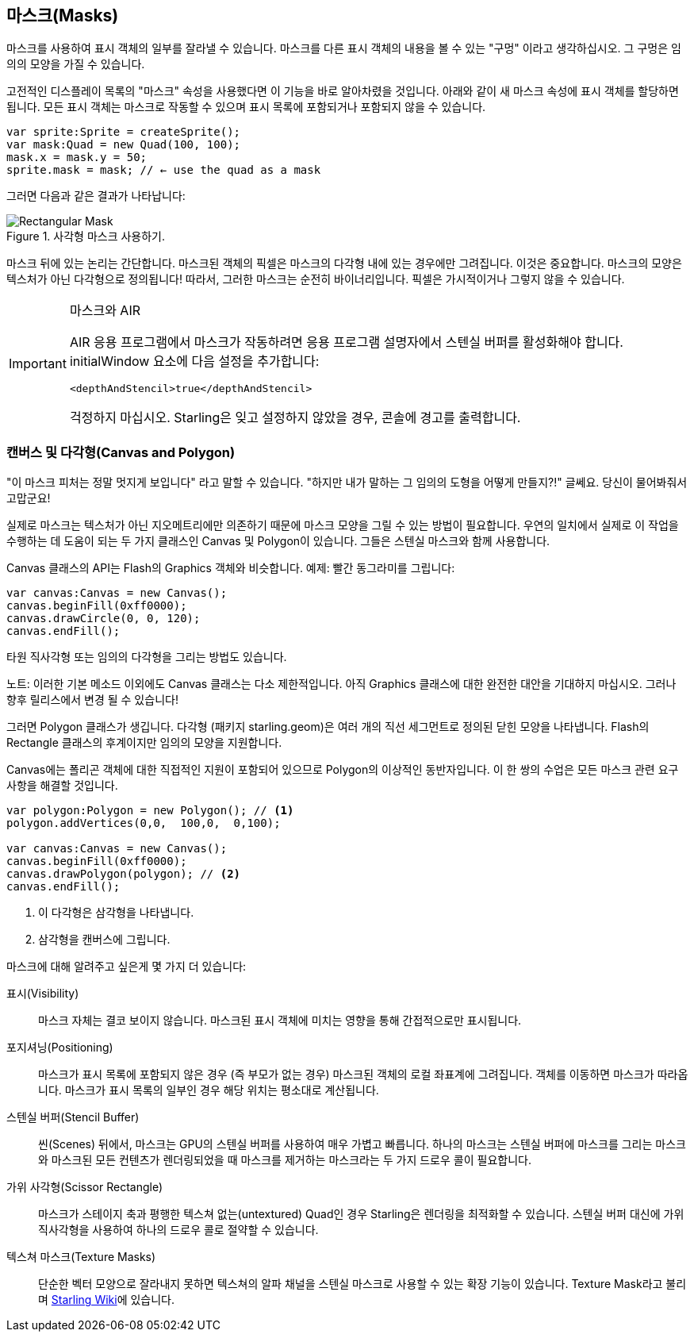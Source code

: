 == 마스크(Masks)

마스크를 사용하여 표시 객체의 일부를 잘라낼 수 있습니다.
마스크를 다른 표시 객체의 내용을 볼 수 있는 "구멍" 이라고 생각하십시오.
그 구멍은 임의의 모양을 가질 수 있습니다.

고전적인 디스플레이 목록의 "마스크" 속성을 사용했다면 이 기능을 바로 알아차렸을 것입니다.
아래와 같이 새 마스크 속성에 표시 객체를 할당하면 됩니다.
모든 표시 객체는 마스크로 작동할 수 있으며 표시 목록에 포함되거나 포함되지 않을 수 있습니다.

[source, as3]
----
var sprite:Sprite = createSprite();
var mask:Quad = new Quad(100, 100);
mask.x = mask.y = 50;
sprite.mask = mask; // ← use the quad as a mask
----

그러면 다음과 같은 결과가 나타납니다:

.사각형 마스크 사용하기.
image::mask-rectangular.png[Rectangular Mask]

마스크 뒤에 있는 논리는 간단합니다.
마스크된 객체의 픽셀은 마스크의 다각형 내에 있는 경우에만 그려집니다.
이것은 중요합니다.
마스크의 모양은 텍스처가 아닌 다각형으로 정의됩니다!
따라서, 그러한 마스크는 순전히 바이너리입니다.
픽셀은 가시적이거나 그렇지 않을 수 있습니다.

[IMPORTANT]
.마스크와 AIR
====
AIR 응용 프로그램에서 마스크가 작동하려면 응용 프로그램 설명자에서 스텐실 버퍼를 활성화해야 합니다.
initialWindow 요소에 다음 설정을 추가합니다:

[source, xml]
----
<depthAndStencil>true</depthAndStencil>
----

걱정하지 마십시오. Starling은 잊고 설정하지 않았을 경우, 콘솔에 경고를 출력합니다.
====

=== 캔버스 및 다각형(Canvas and Polygon)

"이 마스크 피처는 정말 멋지게 보입니다" 라고 말할 수 있습니다.
"하지만 내가 말하는 그 임의의 도형을 어떻게 만들지?!" 글쎄요.
당신이 물어봐줘서 고맙군요!

실제로 마스크는 텍스처가 아닌 지오메트리에만 의존하기 때문에 마스크 모양을 그릴 수 있는 방법이 필요합니다.
우연의 일치에서 실제로 이 작업을 수행하는 데 도움이 되는 두 가지 클래스인 Canvas 및 Polygon이 있습니다.
그들은 스텐실 마스크와 함께 사용합니다.

Canvas 클래스의 API는 Flash의 Graphics 객체와 비슷합니다.
예제: 빨간 동그라미를 그립니다:

[source, as3]
----
var canvas:Canvas = new Canvas();
canvas.beginFill(0xff0000);
canvas.drawCircle(0, 0, 120);
canvas.endFill();
----

타원 직사각형 또는 임의의 다각형을 그리는 방법도 있습니다.

노트: 이러한 기본 메소드 이외에도 Canvas 클래스는 다소 제한적입니다. 아직 Graphics 클래스에 대한 완전한 대안을 기대하지 마십시오. 그러나 향후 릴리스에서 변경 될 수 있습니다!

그러면 Polygon 클래스가 생깁니다.
다각형 (패키지 starling.geom)은 여러 개의 직선 세그먼트로 정의된 닫힌 모양을 나타냅니다.
Flash의 Rectangle 클래스의 후계이지만 임의의 모양을 지원합니다.

Canvas에는 폴리곤 객체에 대한 직접적인 지원이 포함되어 있으므로 Polygon의 이상적인 동반자입니다.
이 한 쌍의 수업은 모든 마스크 관련 요구 사항을 해결할 것입니다.

[source, as3]
----
var polygon:Polygon = new Polygon(); // <1>
polygon.addVertices(0,0,  100,0,  0,100);

var canvas:Canvas = new Canvas();
canvas.beginFill(0xff0000);
canvas.drawPolygon(polygon); // <2>
canvas.endFill();
----
<1> 이 다각형은 삼각형을 나타냅니다.
<2> 삼각형을 캔버스에 그립니다.

마스크에 대해 알려주고 싶은게 몇 가지 더 있습니다:

표시(Visibility)::
마스크 자체는 결코 보이지 않습니다.
마스크된 표시 객체에 미치는 영향을 통해 간접적으로만 표시됩니다.

포지셔닝(Positioning)::
마스크가 표시 목록에 포함되지 않은 경우 (즉 부모가 없는 경우) 마스크된 객체의 로컬 좌표계에 그려집니다.
객체를 이동하면 마스크가 따라옵니다.
마스크가 표시 목록의 일부인 경우 해당 위치는 평소대로 계산됩니다.

스텐실 버퍼(Stencil Buffer)::
씬(Scenes) 뒤에서, 마스크는 GPU의 스텐실 버퍼를 사용하여 매우 가볍고 빠릅니다.
하나의 마스크는 스텐실 버퍼에 마스크를 그리는 마스크와 마스크된 모든 컨텐츠가 렌더링되었을 때 마스크를 제거하는 마스크라는 두 가지 드로우 콜이 필요합니다.

가위 사각형(Scissor Rectangle)::
마스크가 스테이지 축과 평행한 텍스쳐 없는(untextured) Quad인 경우 Starling은 렌더링을 최적화할 수 있습니다.
스텐실 버퍼 대신에 가위 직사각형을 사용하여 하나의 드로우 콜로 절약할 수 있습니다.

텍스쳐 마스크(Texture Masks)::
단순한 벡터 모양으로 잘라내지 못하면 텍스쳐의 알파 채널을 스텐실 마스크로 사용할 수 있는 확장 기능이 있습니다. Texture Mask라고 불리며 http://wiki.starling-framework.org/extensions/texture_mask[Starling Wiki]에 있습니다.
